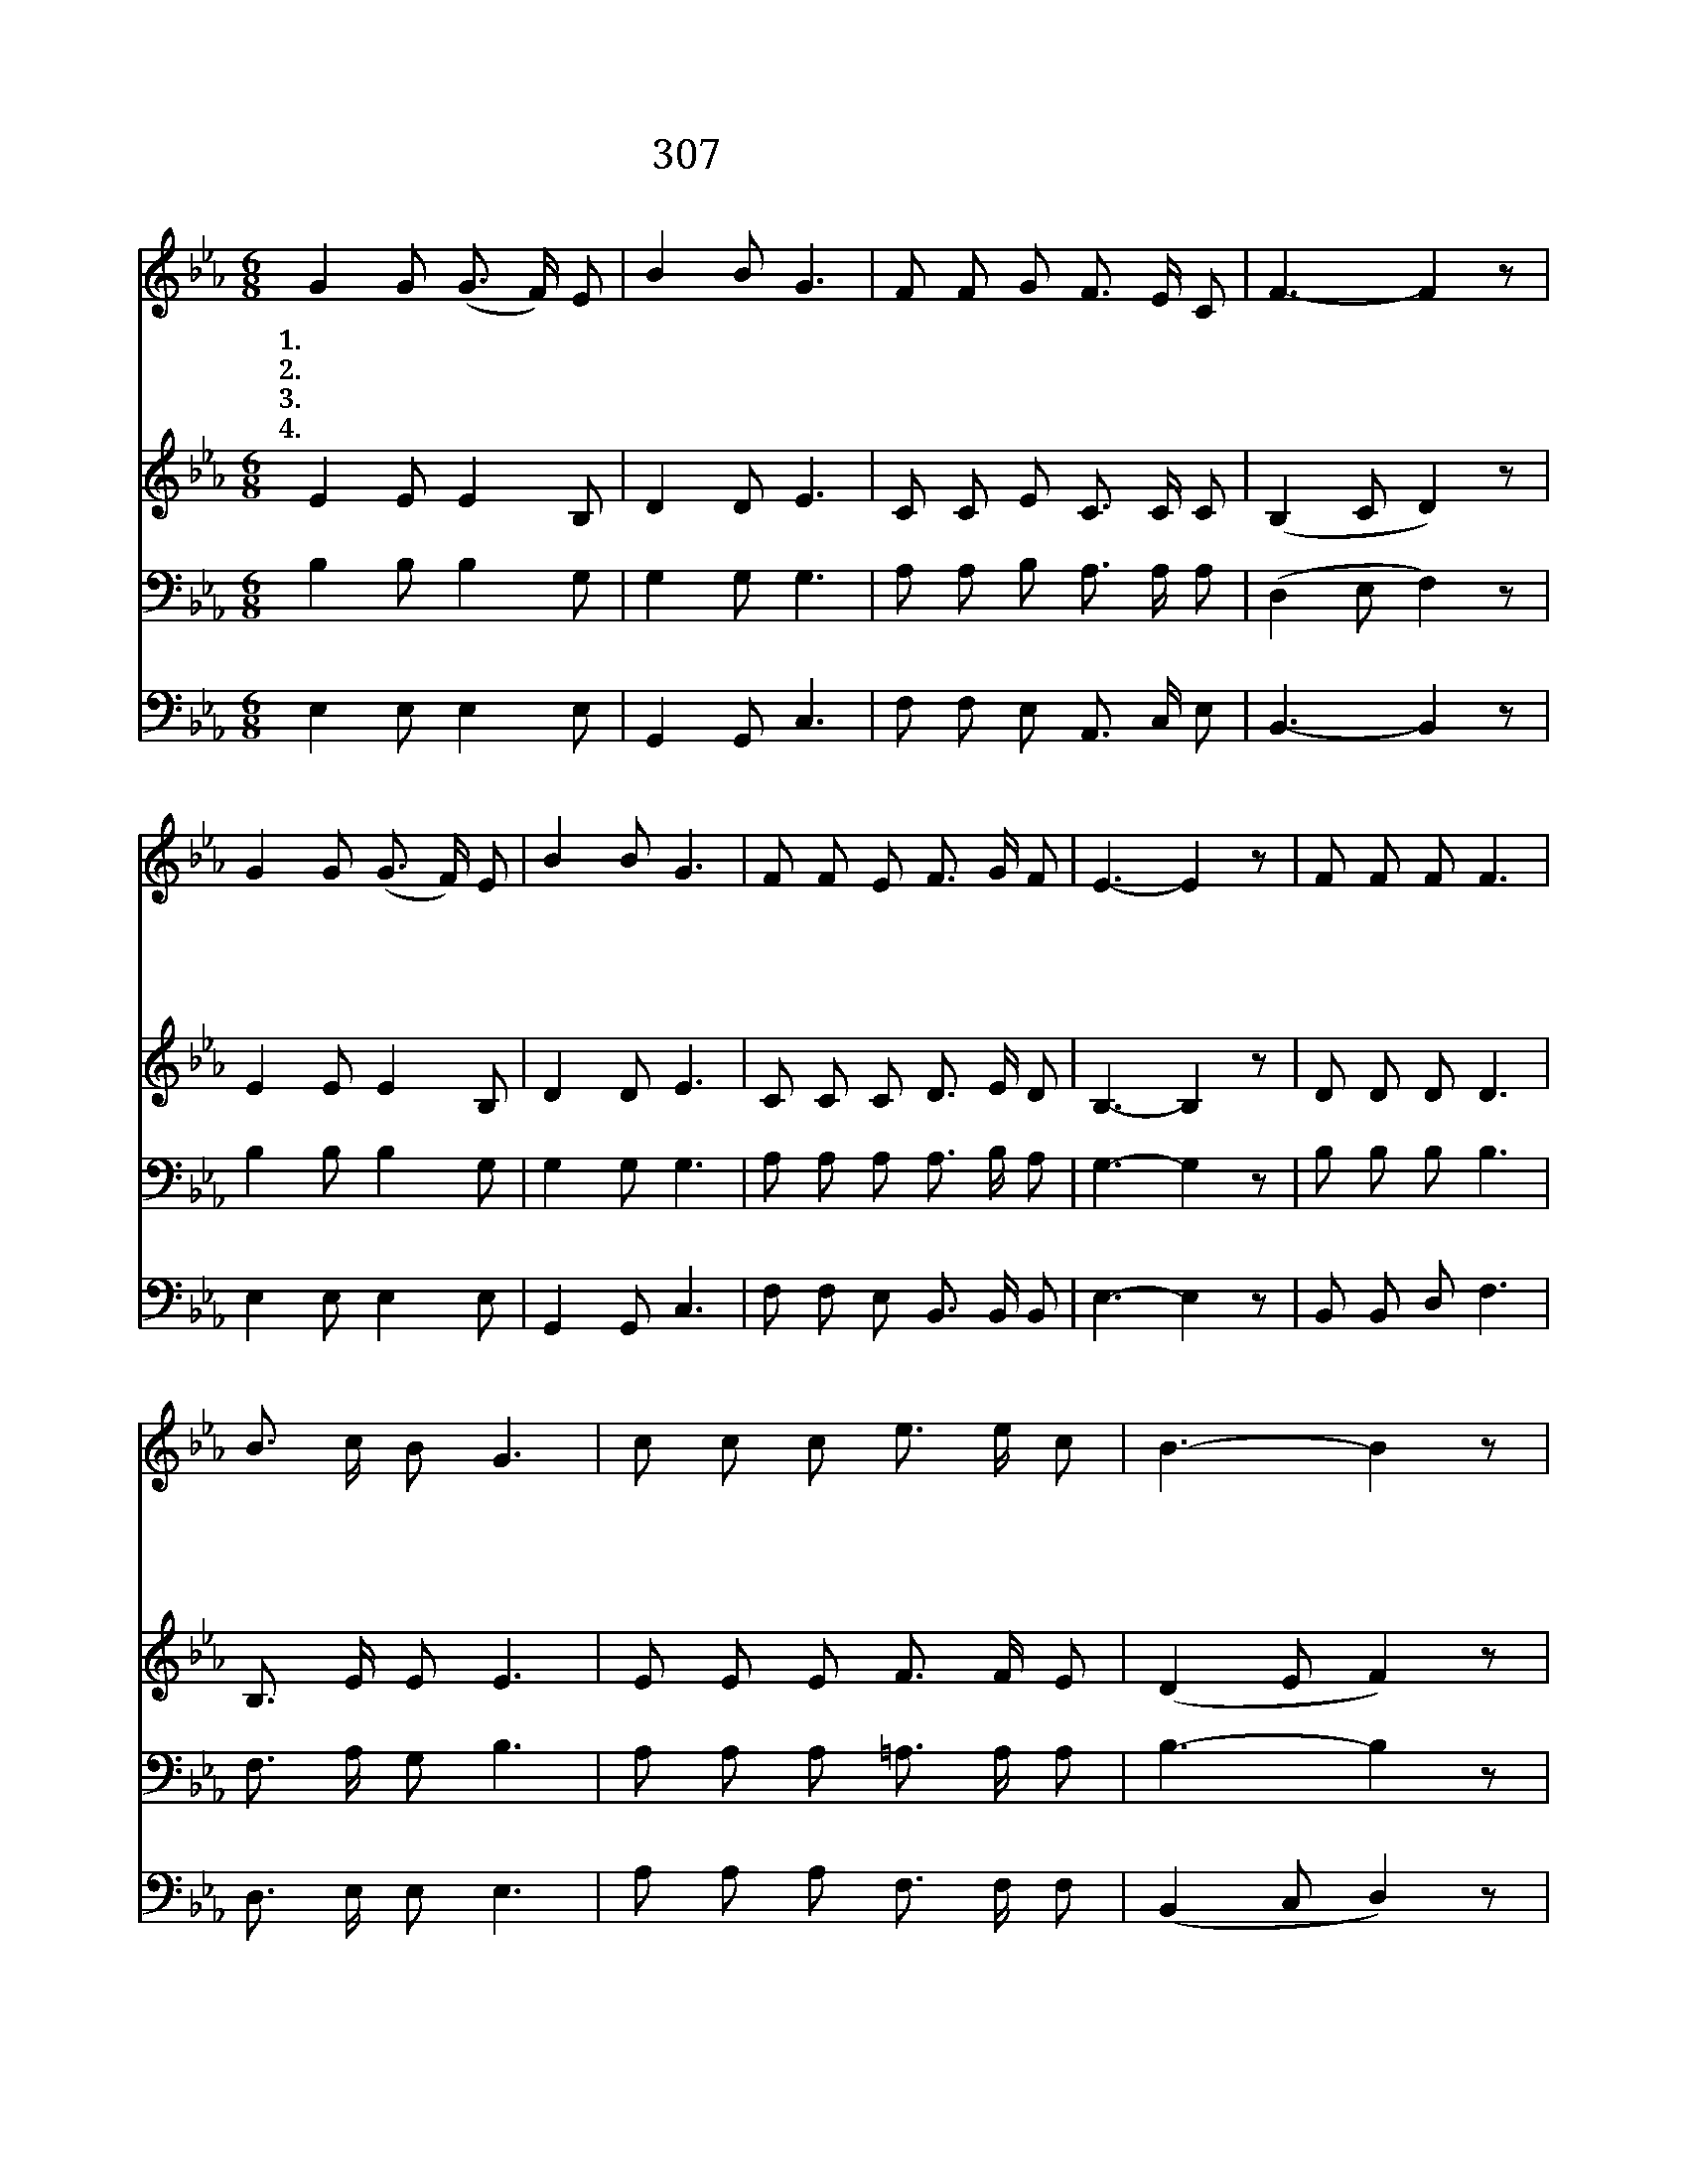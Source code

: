 X:203
T:307 소리없이 보슬보슬
Z:마경일 사, 나인용 곡
Z:[nwc보물창고]http://cafe.daum.net/nwc1
Z:두꺼비
%%score 1 2 3 4
L:1/8
M:6/8
I:linebreak $
K:Eb
V:1 treble
V:2 treble
V:3 bass
V:4 bass
V:1
"^보통으로" G2 G (G3/2 F/) E | B2 B G3 | F F G F3/2 E/ C | F3- F2 z | G2 G (G3/2 F/) E | B2 B G3 | %6
w: 1.하 나 님 * 의|말 씀 은|생 명 의 말 씀 이|라 *|광 야 같 * 은|세 상 에|
w: 2.하 나 님 * 의|말 씀 은|은 혜 의 말 씀 이|라 *|누 구 든 * 지|믿 고 서|
w: 3.하 나 님 * 의|말 씀 은|진 리 의 말 씀 이|라 *|믿 음 으 * 로|지 키 어|
w: 4.하 나 님 * 의|말 씀 은|사 랑 의 말 씀 이|라 *|험 한 세 * 상|살 동 안|
 F F E F3/2 G/ F | E3- E2 z | F F F F3 | B3/2 c/ B G3 | c c c e3/2 e/ c | B3- B2 z | e2 e e c2 | %13
w: 길 잃 고 방 황 할|때 *|절 망 중 에|빠 진 이 몸|하 나 님 보 호 하|사 *|생 명 샘 이|
w: 참 으 로 회 개 하|면 *|하 나 님 이|사 해 주 사|구 원 함 베 푸 시|고 *|가 이 없 는|
w: 자 유 를 얻 게 되|면 *|어 려 운 일|힘 든 일 도|담 대 히 할 수 있|어 *|온 전 하 신|
w: 언 제 나 돌 보 시|고 *|변 함 없 는|사 랑 으 로|우 리 를 지 키 시|어 *|하 늘 나 라|
 B3/2 G/ c c3 | B B c B3/2 G/ F | E3- E2 z |] %16
w: 솟 아 나 와|새 힘 이 넘 칩 니|다 *|
w: 큰 은 혜 로|늘 품 어 주 십 니|다 *|
w: 말 씀 으 로|승 리 케 하 십 니|다 *|
w: 이 르 도 록|인 도 해 주 십 니|다 *|
V:2
 E2 E E2 B, | D2 D E3 | C C E C3/2 C/ C | (B,2 C D2) z | E2 E E2 B, | D2 D E3 | C C C D3/2 E/ D | %7
 B,3- B,2 z | D D D D3 | B,3/2 E/ E E3 | E E E F3/2 F/ E | (D2 E F2) z | G2 G G E2 | D3/2 D/ E E3 | %14
 E E E D3/2 D/ D | B,3- B,2 z |] %16
V:3
 B,2 B, B,2 G, | G,2 G, G,3 | A, A, B, A,3/2 A,/ A, | (D,2 E, F,2) z | B,2 B, B,2 G, | G,2 G, G,3 | %6
 A, A, A, A,3/2 B,/ A, | G,3- G,2 z | B, B, B, B,3 | F,3/2 A,/ G, B,3 | A, A, A, =A,3/2 A,/ A, | %11
 B,3- B,2 z | B,2 B, C C2 | B,3/2 B,/ G, G,3 | G, G, G, F,3/2 G,/ A, | G,3- G,2 z |] %16
V:4
 E,2 E, E,2 E, | G,,2 G,, C,3 | F, F, E, A,,3/2 C,/ E, | B,,3- B,,2 z | E,2 E, E,2 E, | %5
 G,,2 G,, C,3 | F, F, E, B,,3/2 B,,/ B,, | E,3- E,2 z | B,, B,, D, F,3 | D,3/2 E,/ E, E,3 | %10
 A, A, A, F,3/2 F,/ F, | (B,,2 C, D,2) z | E,2 E, E, E,2 | G,3/2 G,/ E, E,3 | %14
 E, E, E, B,,3/2 B,,/ B,, | E,3- E,2 z |] %16
